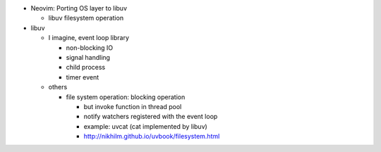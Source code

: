 - Neovim: Porting OS layer to libuv

  - libuv filesystem operation

- libuv

  - I imagine, event loop library

    - non-blocking IO 
    - signal handling
    - child process
    - timer event

  - others

    - file system operation: blocking operation
    
      - but invoke function in thread pool
      - notify watchers registered with the event loop

      - example: uvcat (cat implemented by libuv)
      - http://nikhilm.github.io/uvbook/filesystem.html
